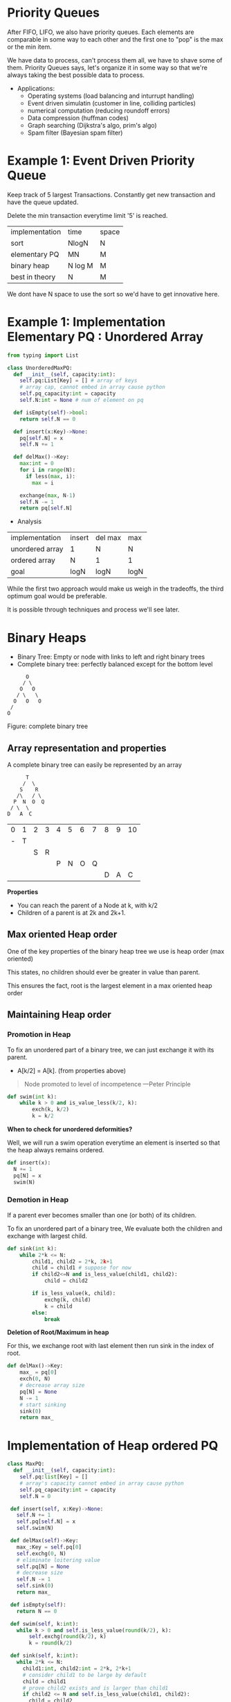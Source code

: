 * Priority Queues
After FIFO, LIFO, we also have priority queues.
Each elements are comparable in some way to each other and the first one to "pop" is the max or the min item.

We have data to process, can't process them all, we have to shave some of them. Priority Queues says, let's organize it in some way so that we're always taking the best possible data to process.

+ Applications:
  - Operating systems (load balancing and inturrupt handling)
  - Event driven simulatin (customer in line, colliding particles)
  - numerical computation (reducing roundoff errors)
  - Data compression (huffman codes)
  - Graph searching (Dijkstra's algo, prim's algo)
  - Spam filter (Bayesian spam filter)

* Example 1: Event Driven Priority Queue
Keep track of 5 largest Transactions. Constantly get new transaction and have the queue updated.

Delete the min transaction everytime limit '5' is reached.

| implementation | time    | space |
| sort           | NlogN   | N     |
| elementary PQ  | MN      | M     |
| binary heap    | N log M | M     |
| best in theory | N       | M     |

We dont have N space to use the sort so we'd have to get innovative here.

* Example 1: Implementation Elementary PQ : Unordered Array

#+begin_src python :results output :exports both
  from typing import List

  class UnorderedMaxPQ:
    def __init__(self, capacity:int):
      self.pq:List[Key] = [] # array of keys
      # array cap, cannot embed in array cause python
      self.pq_capacity:int = capacity
      self.N:int = None # num of element on pq

    def isEmpty(self)->bool:
      return self.N == 0

    def insert(x:Key)->None:
      pq[self.N] = x
      self.N += 1

    def delMax()->Key:
      max:int = 0
      for i in range(N):
        if less(max, i):
          max = i

      exchange(max, N-1)
      self.N -= 1
      return pq[self.N]

#+end_src

+ Analysis

| implementation  | insert | del max | max  |
| unordered array | 1      | N       | N    |
| ordered array   | N      | 1       | 1    |
| goal            | logN   | logN    | logN |

While the first two approach would make us weigh in the tradeoffs, the third optimum goal would be preferable.

It is possible through techniques and process we'll see later.

* Binary Heaps
- Binary Tree: Empty or node with links to left and right binary trees
- Complete binary tree: perfectly balanced except for the bottom level

#+begin_src artist
        O
       / \
      O   O
     / \   \
    O   O   O
   /
  O
#+end_src
Figure: complete binary tree

** Array representation and properties
A complete binary tree can easily be represented by an array

  #+begin_src text
        T
       /  \
      S    R
     /\   / \
    P  N  O  Q
   / \  \
  D   A  C
#+end_src

| 0 | 1 | 2 | 3 | 4 | 5 | 6 | 7 | 8 | 9 | 10 |
| - | T |   |   |   |   |   |   |   |   |    |
|   |   | S | R |   |   |   |   |   |   |    |
|   |   |   |   | P | N | O | Q |   |   |    |
|   |   |   |   |   |   |   |   | D | A | C  |

*Properties*
- You can reach the parent of a Node at k, with k/2
- Children of a parent is at 2k and 2k+1.

** Max oriented Heap order
One of the key properties of the binary heap tree  we use  is heap order (max oriented)

This states, no children should ever be greater in value than parent.

This ensures the fact, root is the largest element in a max oriented heap order

** Maintaining Heap order
*** Promotion in Heap

To fix an unordered part of a binary tree, we can just exchange it with its parent.
- A[k/2] = A[k]. (from properties above)

#+begin_quote
     Node promoted to level of incompetence ---Peter Principle
#+end_quote

  #+begin_src python :exports both :results output
    def swim(int k):
        while k > 0 and is_value_less(k/2, k):
            exch(k, k/2)
            k = k/2
  #+end_src

*When to check for unordered deformities?*

Well, we will run a swim operation everytime an element is inserted so that the heap always remains ordered.

#+begin_src python :exports both :results output
  def insert(x):
    N += 1
    pq[N] = x
    swim(N)
#+end_src

*** Demotion in Heap

If a parent ever becomes smaller than one (or both) of its children.

To fix an unordered part of a binary tree, We evaluate both the children and exchange with largest child.

  #+begin_src python :exports both :results output
    def sink(int k):
        while 2*k <= N:
            child1, child2 = 2*k, 2k+1
            child = child1 # suppose for now
            if child2<=N and is_less_value(child1, child2):
                child = child2

            if is_less_value(k, child):
                exchg(k, child)
                k = child
            else:
                break
  #+end_src

*Deletion of Root/Maximum in heap*

For this, we exchange root with last element then run sink in the index of root.

#+begin_src python :exports both :results output
  def delMax()->Key:
      max_ = pq[0]
      exch(0, N)
      # decrease array size
      pq[N] = None
      N -= 1
      # start sinking
      sink(0)
      return max_
#+end_src

* Implementation of Heap ordered PQ

#+begin_src python :exports both :results output
  class MaxPQ:
    def __init__(self, capacity:int):
      self.pq:list[Key] = []
      # array's capacity cannot embed in array cause python
      self.pq_capacity:int = capacity
      self.N = 0

   def insert(self, x:Key)->None:
     self.N += 1
     self.pq[self.N] = x
     self.swim(N)

   def delMax(self)->Key:
     max_:Key = self.pq[0]
     self.exchg(0, N)
     # eliminate loitering value
     self.pq[N] = None
     # decrease size
     self.N -= 1
     self.sink(0)
     return max_

   def isEmpty(self):
     return N == 0

   def swim(self, k:int):
     while k > 0 and self.is_less_value(round(k/2), k):
         self.exchg(round(k/2), k)
         k = round(k/2)

   def sink(self, k:int):
     while 2*k <= N:
       child1:int, child2:int = 2*k, 2*k+1
       # consider child1 to be large by default
       child = child1
       # prove child2 exists and is larger than child1
       if child2 <= N and self.is_less_value(child1, child2):
         child = child2
       # compare the parent with victorious child
       if self.is_less_than(k, child):
         self.exchg(k, child)
         k = child
       # loop can be infinite if k is not incremented
       else:
         break

   def is_less_value(self, i:int, j:int):
     return self.pq[i] < self.pq[j]

   def exchg(self, i:int, j:int):
     self.pq[i], self.pq[j] = self.pq[j], self.pq[i]
#+end_src

* Order of growth table

| implementation  | insert  | del max  | max |
| unordered array | 1       | N        |   N |
| ordered array   | N       | 1        |   1 |
| Binary heap     | log N   | log N    |   1 |
| d-ary heap      | log_d N | dlog_d N |   1 |
| Fibonacci       | 1       | log N^1  |   1 |
| Impossible      | 1       | 1        |   1 |

* Considerations
** Immutability of keys
- Assumption: Client doesnot change keys while those keys are in PQ
- Best practice: Only use immutable keys

** Immutability of keys
- Underflow: throw exception if deleting from empty PQ.
- Overflow: throw exception when inserting to full PQ if capacity given otherwise resize the array.

** Min oriented PQ
- Just replace ~less/is_less_value~ with greater function and implement it

** Other operation
- Remove an arbitary item.
- Change the priority of an item.

 [Above two can be done with swim and sink, later in the excercise]
